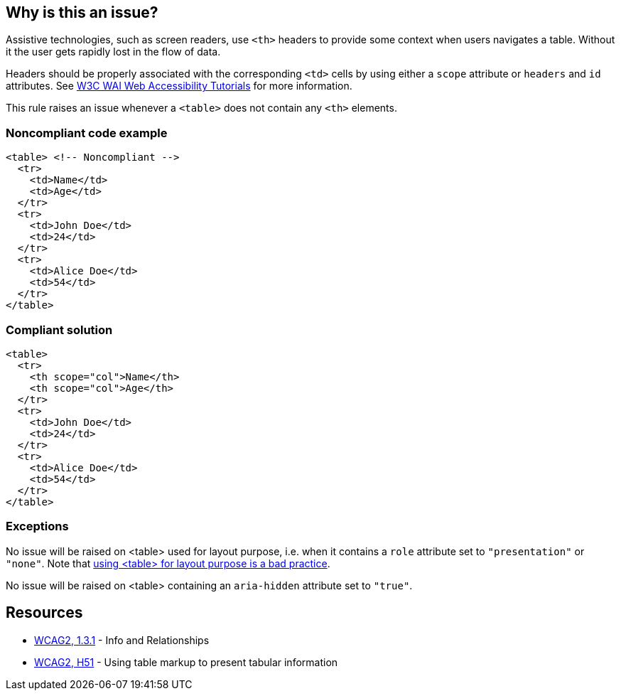 == Why is this an issue?

Assistive technologies, such as screen readers, use ``++<th>++`` headers to provide some context when users navigates a table. Without it the user gets rapidly lost in the flow of data.


Headers should be properly associated with the corresponding ``++<td>++`` cells by using either a ``++scope++`` attribute or ``++headers++`` and ``++id++`` attributes. See https://www.w3.org/WAI/tutorials/tables/tips/[W3C WAI Web Accessibility Tutorials] for more information.


This rule raises an issue whenever a ``++<table>++`` does not contain any ``++<th>++`` elements.


=== Noncompliant code example

[source,html]
----
<table> <!-- Noncompliant -->
  <tr>
    <td>Name</td>
    <td>Age</td>
  </tr>
  <tr>
    <td>John Doe</td>
    <td>24</td>
  </tr>
  <tr>
    <td>Alice Doe</td>
    <td>54</td>
  </tr>
</table>
----


=== Compliant solution

[source,html]
----
<table>
  <tr>
    <th scope="col">Name</th>
    <th scope="col">Age</th>
  </tr>
  <tr>
    <td>John Doe</td>
    <td>24</td>
  </tr>
  <tr>
    <td>Alice Doe</td>
    <td>54</td>
  </tr>
</table>
----


=== Exceptions

No issue will be raised on <table> used for layout purpose, i.e. when it contains a ``++role++`` attribute set to ``++"presentation"++`` or ``++"none"++``. Note that https://www.w3schools.com/html/html_layout.asp[using <table> for layout purpose is a bad practice].


No issue will be raised on <table> containing an ``++aria-hidden++`` attribute set to ``++"true"++``.


== Resources

* https://www.w3.org/WAI/WCAG21/quickref/?versions=2.0#qr-content-structure-separation-programmatic[WCAG2, 1.3.1] - Info and Relationships
* https://www.w3.org/TR/WCAG20-TECHS/H51[WCAG2, H51] - Using table markup to present tabular information

ifdef::env-github,rspecator-view[]

'''
== Implementation Specification
(visible only on this page)

=== Message

Add "<th>" headers to this "<table>"


=== Highlighting

The opening <table> tag, without its content.


endif::env-github,rspecator-view[]
